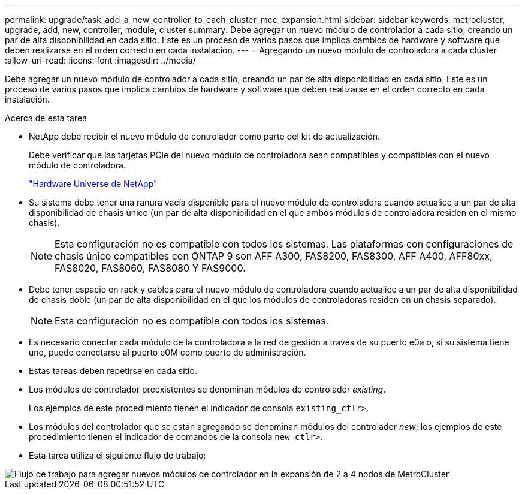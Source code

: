 ---
permalink: upgrade/task_add_a_new_controller_to_each_cluster_mcc_expansion.html 
sidebar: sidebar 
keywords: metrocluster, upgrade, add, new, controller, module, cluster 
summary: Debe agregar un nuevo módulo de controlador a cada sitio, creando un par de alta disponibilidad en cada sitio. Este es un proceso de varios pasos que implica cambios de hardware y software que deben realizarse en el orden correcto en cada instalación. 
---
= Agregando un nuevo módulo de controladora a cada clúster
:allow-uri-read: 
:icons: font
:imagesdir: ../media/


[role="lead"]
Debe agregar un nuevo módulo de controlador a cada sitio, creando un par de alta disponibilidad en cada sitio. Este es un proceso de varios pasos que implica cambios de hardware y software que deben realizarse en el orden correcto en cada instalación.

.Acerca de esta tarea
* NetApp debe recibir el nuevo módulo de controlador como parte del kit de actualización.
+
Debe verificar que las tarjetas PCIe del nuevo módulo de controladora sean compatibles y compatibles con el nuevo módulo de controladora.

+
https://hwu.netapp.com["Hardware Universe de NetApp"]

* Su sistema debe tener una ranura vacía disponible para el nuevo módulo de controladora cuando actualice a un par de alta disponibilidad de chasis único (un par de alta disponibilidad en el que ambos módulos de controladora residen en el mismo chasis).
+

NOTE: Esta configuración no es compatible con todos los sistemas. Las plataformas con configuraciones de chasis único compatibles con ONTAP 9 son AFF A300, FAS8200, FAS8300, AFF A400, AFF80xx, FAS8020, FAS8060, FAS8080 Y FAS9000.

* Debe tener espacio en rack y cables para el nuevo módulo de controladora cuando actualice a un par de alta disponibilidad de chasis doble (un par de alta disponibilidad en el que los módulos de controladoras residen en un chasis separado).
+

NOTE: Esta configuración no es compatible con todos los sistemas.

* Es necesario conectar cada módulo de la controladora a la red de gestión a través de su puerto e0a o, si su sistema tiene uno, puede conectarse al puerto e0M como puerto de administración.
* Estas tareas deben repetirse en cada sitio.
* Los módulos de controlador preexistentes se denominan módulos de controlador _existing_.
+
Los ejemplos de este procedimiento tienen el indicador de consola `existing_ctlr>`.

* Los módulos del controlador que se están agregando se denominan módulos del controlador _new_; los ejemplos de este procedimiento tienen el indicador de comandos de la consola `new_ctlr>`.
* Esta tarea utiliza el siguiente flujo de trabajo:


image::../media/workflow_mcc_2_to_4_node_expansion_adding_nodes.gif[Flujo de trabajo para agregar nuevos módulos de controlador en la expansión de 2 a 4 nodos de MetroCluster]
